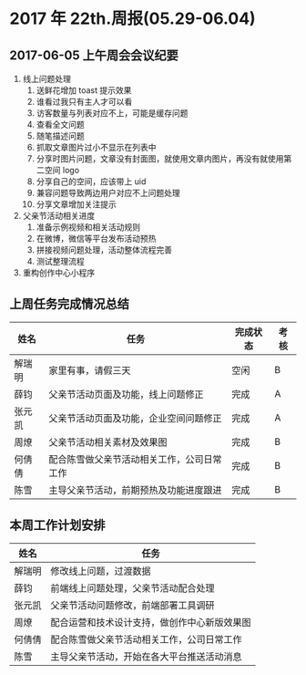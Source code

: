 * 2017 年 22th.周报(05.29-06.04)
** 2017-06-05 上午周会会议纪要
1. 线上问题处理
   1. 送鲜花增加 toast 提示效果
   2. 谁看过我只有主人才可以看
   3. 访客数量与列表对应不上，可能是缓存问题
   4. 查看全文问题
   5. 随笔描述问题
   6. 抓取文章图片过小不显示在列表中
   7. 分享时图片问题，文章没有封面图，就使用文章内图片，再没有就使用第二空间 logo
   8. 分享自己的空间，应该带上 uid
   9. 兼容问题导致两边用户对应不上问题处理
   10. 分享文章增加关注提示
2. 父亲节活动相关进度
   1. 准备示例视频和相关活动规则
   2. 在微博，微信等平台发布活动预热
   3. 拼接视频问题处理，活动整体流程完善
   4. 测试整理流程
3. 重构创作中心小程序
** 上周任务完成情况总结
| 姓名   | 任务                                       | 完成状态 | 考核 |
|--------+--------------------------------------------+----------+------|
| 解瑞明 | 家里有事，请假三天                         | 空闲     | B    |
| 薛钧   | 父亲节活动页面及功能，线上问题修正         | 完成     | A    |
| 张元凯 | 父亲节活动页面及功能，企业空间问题修正     | 完成     | A    |
| 周燎   | 父亲节活动相关素材及效果图                 | 完成     | B    |
| 何倩倩 | 配合陈雪做父亲节活动相关工作，公司日常工作 | 完成     | B    |
| 陈雪   | 主导父亲节活动，前期预热及功能进度跟进     | 完成     | B    |
** 本周工作计划安排
| 姓名   | 任务                                         |
|--------+----------------------------------------------|
| 解瑞明 | 修改线上问题，过渡数据                       |
| 薛钧   | 前端线上问题处理，父亲节活动配合处理         |
| 张元凯 | 父亲节活动问题修改，前端部署工具调研         |
| 周燎   | 配合运营和技术设计支持，做创作中心新版效果图 |
| 何倩倩 | 配合陈雪做父亲节活动相关工作，公司日常工作   |
| 陈雪   | 主导父亲节活动，开始在各大平台推送活动消息   |
